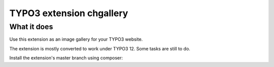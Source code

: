 TYPO3 extension chgallery
==========================

What it does
------------

Use this extension as an image gallery for your TYPO3 website.

The extension is mostly converted to work under TYPO3 12. Some tasks are still to do.

Install the extension's master branch using composer:

.. code-block:: bash
    composer req jambagecom/chgallery:dev-master

